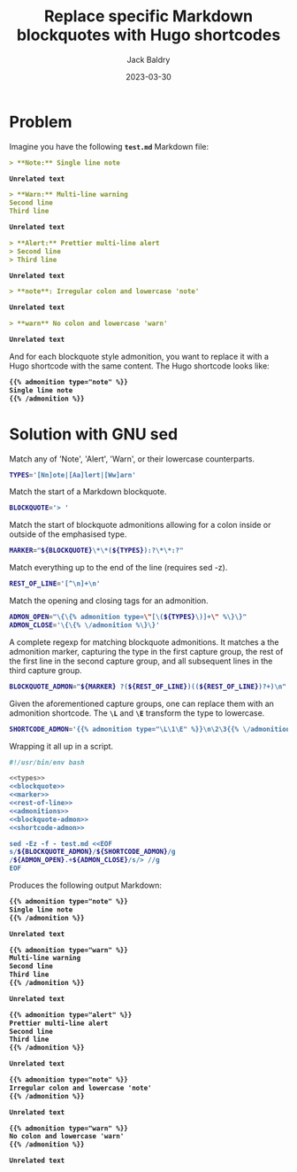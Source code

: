 #+title: Replace specific Markdown blockquotes with Hugo shortcodes
#
#+author: Jack Baldry
#+email: mail@jdb.sh
#+date: 2023-03-30
#
#+html_head: <style>code {font-weight: bold}</style>
#+html_head: <style>.example {background-color: #111111; color: #ffffff}</style>
#+html_head: <style>.src {background-color: #111111; color: #ffffff}</style>
#+html_head: <style>.note {margin: 1.2em; border-left: 3px solid; padding: 6px 12px 6px 24px}</style>
#+property: header-args :mkdirp yes :comments link
#+startup: fold

* Problem

Imagine you have the following ~test.md~ Markdown file:

#+begin_src markdown :tangle test.md
  > **Note:** Single line note

  Unrelated text

  > **Warn:** Multi-line warning
  Second line
  Third line

  Unrelated text

  > **Alert:** Prettier multi-line alert
  > Second line
  > Third line

  Unrelated text

  > **note**: Irregular colon and lowercase 'note'

  Unrelated text

  > **warn** No colon and lowercase 'warn'

  Unrelated text
#+end_src

And for each blockquote style admonition, you want to replace it with a Hugo shortcode with the same content.
The Hugo shortcode looks like:

#+begin_src markdown
  {{% admonition type="note" %}}
  Single line note
  {{% /admonition %}}
#+end_src

* Solution with GNU sed

Match any of 'Note', 'Alert', 'Warn', or their lowercase counterparts.

#+name: types
#+begin_src bash
  TYPES='[Nn]ote|[Aa]lert|[Ww]arn'
#+end_src

Match the start of a Markdown blockquote.

#+name: blockquote
#+begin_src bash
  BLOCKQUOTE='> '
#+end_src

Match the start of blockquote admonitions allowing for a colon inside or outside of the emphasised type.

#+name: marker
#+begin_src bash
  MARKER="${BLOCKQUOTE}\*\*(${TYPES}):?\*\*:?"
#+end_src

Match everything up to the end of the line (requires sed -z).

#+name: rest-of-line
#+begin_src bash
  REST_OF_LINE='[^\n]+\n'
#+end_src

Match the opening and closing tags for an admonition.

#+name: admonitions
#+begin_src bash
  ADMON_OPEN="\{\{% admonition type=\"[\(${TYPES}\)]+\" %\}\}"
  ADMON_CLOSE='\{\{% \/admonition %\}\}'
#+end_src

A complete regexp for matching blockquote admonitions.
It matches a the admonition marker, capturing the type in the first capture group, the rest of the first line in the second capture group, and all subsequent lines in the third capture group.

#+name: blockquote-admon
#+begin_src bash
  BLOCKQUOTE_ADMON="${MARKER} ?(${REST_OF_LINE})((${REST_OF_LINE})?+)\n"
#+end_src

Given the aforementioned capture groups, one can replace them with an admonition shortcode.
The ~\L~ and ~\E~ transform the type to lowercase.

#+name: shortcode-admon
#+begin_src bash
  SHORTCODE_ADMON='{{% admonition type="\L\1\E" %}}\n\2\3{{% \/admonition %}}\n\n'
#+end_src

Wrapping it all up in a script.

#+name: script
#+begin_src bash :noweb yes :exports both :results output code :wrap src markdown
  #!/usr/bin/env bash

  <<types>>
  <<blockquote>>
  <<marker>>
  <<rest-of-line>>
  <<admonitions>>
  <<blockquote-admon>>
  <<shortcode-admon>>

  sed -Ez -f - test.md <<EOF
  s/${BLOCKQUOTE_ADMON}/${SHORTCODE_ADMON}/g
  /${ADMON_OPEN}.+${ADMON_CLOSE}/s/> //g
  EOF
#+end_src

Produces the following output Markdown:

#+RESULTS: script
#+begin_src markdown
{{% admonition type="note" %}}
Single line note
{{% /admonition %}}

Unrelated text

{{% admonition type="warn" %}}
Multi-line warning
Second line
Third line
{{% /admonition %}}

Unrelated text

{{% admonition type="alert" %}}
Prettier multi-line alert
Second line
Third line
{{% /admonition %}}

Unrelated text

{{% admonition type="note" %}}
Irregular colon and lowercase 'note'
{{% /admonition %}}

Unrelated text

{{% admonition type="warn" %}}
No colon and lowercase 'warn'
{{% /admonition %}}

Unrelated text
#+end_src
